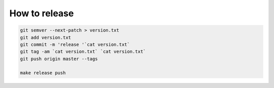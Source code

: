 How to release
==============

.. code-block:: bash

    git semver --next-patch > version.txt
    git add version.txt
    git commit -m 'release '`cat version.txt`
    git tag -am `cat version.txt` `cat version.txt`
    git push origin master --tags

    make release push

